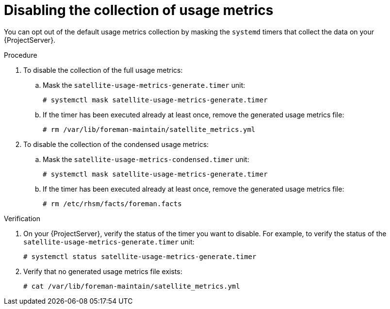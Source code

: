 [id="disabling-the-collection-of-usage-metrics"]
= Disabling the collection of usage metrics

You can opt out of the default usage metrics collection by masking the `systemd` timers that collect the data on your {ProjectServer}.

.Procedure
. To disable the collection of the full usage metrics:
.. Mask the `satellite-usage-metrics-generate.timer` unit:
+
[options="nowrap", subs="+quotes,attributes"]
----
# systemctl mask satellite-usage-metrics-generate.timer
----
.. If the timer has been executed already at least once, remove the generated usage metrics file:
+
[options="nowrap", subs="+quotes,attributes"]
----
# rm /var/lib/foreman-maintain/satellite_metrics.yml
----
. To disable the collection of the condensed usage metrics:
.. Mask the `satellite-usage-metrics-condensed.timer` unit:
+
[options="nowrap", subs="+quotes,attributes"]
----
# systemctl mask satellite-usage-metrics-generate.timer
----
.. If the timer has been executed already at least once, remove the generated usage metrics file:
+
[options="nowrap", subs="+quotes,attributes"]
----
# rm /etc/rhsm/facts/foreman.facts
----

.Verification
. On your {ProjectServer}, verify the status of the timer you want to disable.
For example, to verify the status of the `satellite-usage-metrics-generate.timer` unit:
+
[options="nowrap", subs="+quotes,attributes"]
----
# systemctl status satellite-usage-metrics-generate.timer
----
. Verify that no generated usage metrics file exists:
+
[options="nowrap", subs="+quotes,attributes"]
----
# cat /var/lib/foreman-maintain/satellite_metrics.yml
----
